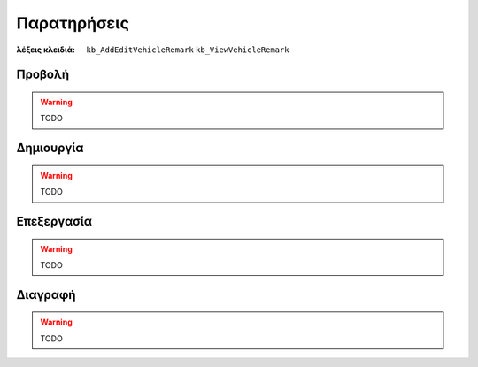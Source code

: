 Παρατηρήσεις
============

:λέξεις κλειδιά:
    ``kb_AddEditVehicleRemark``
    ``kb_ViewVehicleRemark``

Προβολή
-------

.. warning:: TODO

Δημιουργία
----------

.. warning:: TODO

Επεξεργασία
-----------

.. warning:: TODO

Διαγραφή
--------

.. warning:: TODO

